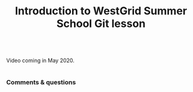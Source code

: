 #+title: Introduction to WestGrid Summer School Git lesson
#+slug: intro

#+BEGIN_export html
<br>
Video coming in May 2020.
<br>
<br>
#+END_export

*** Comments & questions
